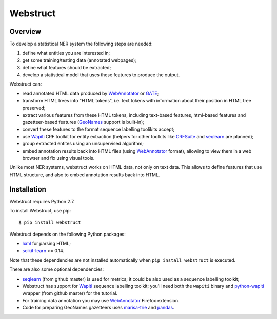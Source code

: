Webstruct
=========

Overview
--------

To develop a statistical NER system the following steps are needed:

1) define what entities you are interested in;
2) get some training/testing data (annotated webpages);
3) define what features should be extracted;
4) develop a statistical model that uses these features to produce the output.

Webstruct can:

* read annotated HTML data produced by WebAnnotator_ or GATE_;
* transform HTML trees into "HTML tokens", i.e. text tokens with information
  about their position in HTML tree preserved;
* extract various features from these HTML tokens, including text-based
  features, html-based features and gazetteer-based features
  (GeoNames_ support is built-in);
* convert these features to the format sequence labelling toolikits accept;
* use Wapiti_ CRF toolkit for entity extraction (helpers for other
  toolkits like CRFSuite_ and seqlearn_ are planned);
* group extracted entites using an unsupervised algorithm;
* embed annotation results back into HTML files (using WebAnnotator_ format),
  allowing to view them in a web browser and fix using visual tools.

Unlike most NER systems, webstruct works on HTML data, not only
on text data. This allows to define features that use HTML structure,
and also to embed annotation results back into HTML.

.. _GeoNames: http://www.geonames.org/
.. _CRFSuite: http://www.chokkan.org/software/crfsuite/
.. _GATE: http://gate.ac.uk/


Installation
------------

Webstruct requires Python 2.7.

To install Webstruct, use pip::

    $ pip install webstruct

Webstruct depends on the following Python packages:

* lxml_ for parsing HTML;
* `scikit-learn`_ >= 0.14.

Note that these dependencies are not installed automatically
when ``pip install webstruct`` is executed.

There are also some optional dependencies:

* seqlearn_ (from github master) is used for metrics; it could
  be also used as a sequence labelling toolkit;
* Webstruct has support for Wapiti_ sequence labelling toolkit;
  you'll need both the ``wapiti`` binary and `python-wapiti`_ wrapper
  (from github master) for the tutorial.
* For training data annotation you may use WebAnnotator_ Firefox extension.
* Code for preparing GeoNames gazetteers uses `marisa-trie`_ and `pandas`_.

.. _lxml: https://github.com/lxml/lxml
.. _scikit-learn: https://github.com/scikit-learn/scikit-learn
.. _seqlearn: https://github.com/larsmans/seqlearn
.. _python-wapiti: https://github.com/adsva/python-wapiti
.. _Wapiti: http://wapiti.limsi.fr
.. _WebAnnotator: https://github.com/xtannier/WebAnnotator
.. _marisa-trie: https://github.com/kmike/marisa-trie
.. _pandas: http://pandas.pydata.org/
